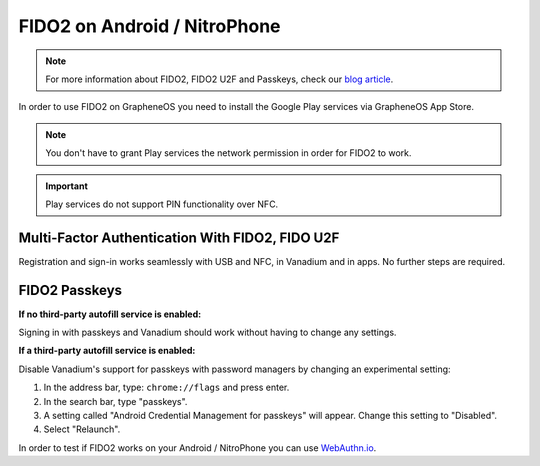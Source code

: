 FIDO2 on Android / NitroPhone
*****************************

.. Note::
    For more information about FIDO2, FIDO2 U2F and Passkeys, check our `blog article  <https://www.nitrokey.com/blog/2022/fido2-webauthn-passkeys-2022-and-2023>`_.

In order to use FIDO2 on GrapheneOS you need to install the Google Play services via GrapheneOS App Store.

.. Note::
    You don't have to grant Play services the network permission in order for FIDO2 to work.

.. important::
   Play services do not support PIN functionality over NFC.

Multi-Factor Authentication With FIDO2, FIDO U2F
################################################

Registration and sign-in works seamlessly with USB and NFC, in Vanadium and in apps. No further steps are required.

FIDO2 Passkeys
##############

**If no third-party autofill service is enabled:**

Signing in with passkeys and Vanadium should work without having to change any settings.

**If a third-party autofill service is enabled:**

Disable Vanadium's support for passkeys with password managers by changing an experimental setting:

1. In the address bar, type: ``chrome://flags`` and press enter.
2. In the search bar, type "passkeys".
3. A setting called "Android Credential Management for passkeys" will appear. Change this setting to "Disabled".
4. Select "Relaunch".

In order to test if FIDO2 works on your Android / NitroPhone you can use `WebAuthn.io  <https://webauthn.io/>`_.
